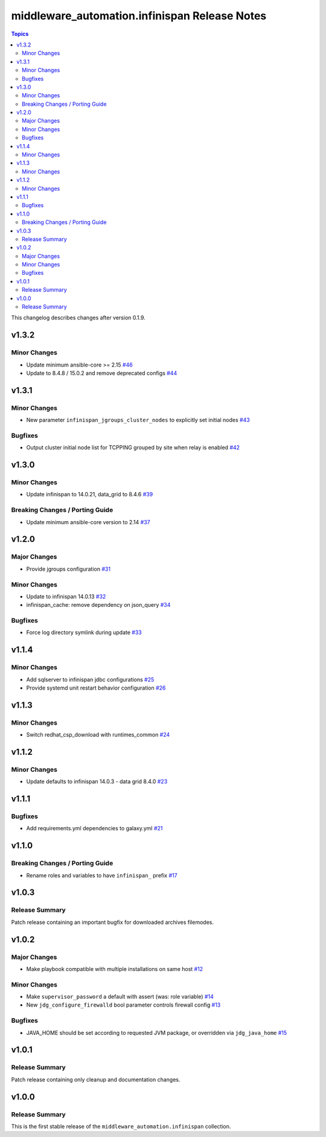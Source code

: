 ===============================================
middleware\_automation.infinispan Release Notes
===============================================

.. contents:: Topics

This changelog describes changes after version 0.1.9.

v1.3.2
======

Minor Changes
-------------

- Update minimum ansible-core >= 2.15 `#46 <https://github.com/ansible-middleware/infinispan/pull/46>`_
- Update to 8.4.8 / 15.0.2 and remove deprecated configs `#44 <https://github.com/ansible-middleware/infinispan/pull/44>`_

v1.3.1
======

Minor Changes
-------------

- New parameter ``infinispan_jgroups_cluster_nodes`` to explicitly set initial nodes `#43 <https://github.com/ansible-middleware/infinispan/pull/43>`_

Bugfixes
--------

- Output cluster initial node list for TCPPING grouped by site when relay is enabled `#42 <https://github.com/ansible-middleware/infinispan/pull/42>`_

v1.3.0
======

Minor Changes
-------------

- Update infinispan to 14.0.21, data_grid to 8.4.6 `#39 <https://github.com/ansible-middleware/infinispan/pull/39>`_

Breaking Changes / Porting Guide
--------------------------------

- Update minimum ansible-core version to 2.14 `#37 <https://github.com/ansible-middleware/infinispan/pull/37>`_

v1.2.0
======

Major Changes
-------------

- Provide jgroups configuration `#31 <https://github.com/ansible-middleware/infinispan/pull/31>`_

Minor Changes
-------------

- Update to infinispan 14.0.13 `#32 <https://github.com/ansible-middleware/infinispan/pull/32>`_
- infinispan_cache: remove dependency on json_query `#34 <https://github.com/ansible-middleware/infinispan/pull/34>`_

Bugfixes
--------

- Force log directory symlink during update `#33 <https://github.com/ansible-middleware/infinispan/pull/33>`_

v1.1.4
======

Minor Changes
-------------

- Add sqlserver to infinispan jdbc configurations `#25 <https://github.com/ansible-middleware/infinispan/pull/25>`_
- Provide systemd unit restart behavior configuration `#26 <https://github.com/ansible-middleware/infinispan/pull/26>`_

v1.1.3
======

Minor Changes
-------------

- Switch redhat_csp_download with runtimes_common `#24 <https://github.com/ansible-middleware/infinispan/pull/24>`_

v1.1.2
======

Minor Changes
-------------

- Update defaults to infinispan 14.0.3 - data grid 8.4.0 `#23 <https://github.com/ansible-middleware/infinispan/pull/23>`_

v1.1.1
======

Bugfixes
--------

- Add requirements.yml dependencies to galaxy.yml `#21 <https://github.com/ansible-middleware/infinispan/pull/21>`_

v1.1.0
======

Breaking Changes / Porting Guide
--------------------------------

- Rename roles and variables to have ``infinispan_`` prefix `#17 <https://github.com/ansible-middleware/infinispan/pull/17>`_

v1.0.3
======

Release Summary
---------------

Patch release containing an important bugfix for downloaded archives filemodes.

v1.0.2
======

Major Changes
-------------

- Make playbook compatible with multiple installations on same host `#12 <https://github.com/ansible-middleware/infinispan/pull/12>`_

Minor Changes
-------------

- Make ``supervisor_password`` a default with assert (was: role variable) `#14 <https://github.com/ansible-middleware/infinispan/pull/14>`_
- New ``jdg_configure_firewalld`` bool parameter controls firewall config `#13 <https://github.com/ansible-middleware/infinispan/pull/13>`_

Bugfixes
--------

- JAVA_HOME should be set according to requested JVM package, or overridden via ``jdg_java_home`` `#15 <https://github.com/ansible-middleware/infinispan/pull/15>`_

v1.0.1
======

Release Summary
---------------

Patch release containing only cleanup and documentation changes.

v1.0.0
======

Release Summary
---------------

This is the first stable release of the ``middleware_automation.infinispan`` collection.
